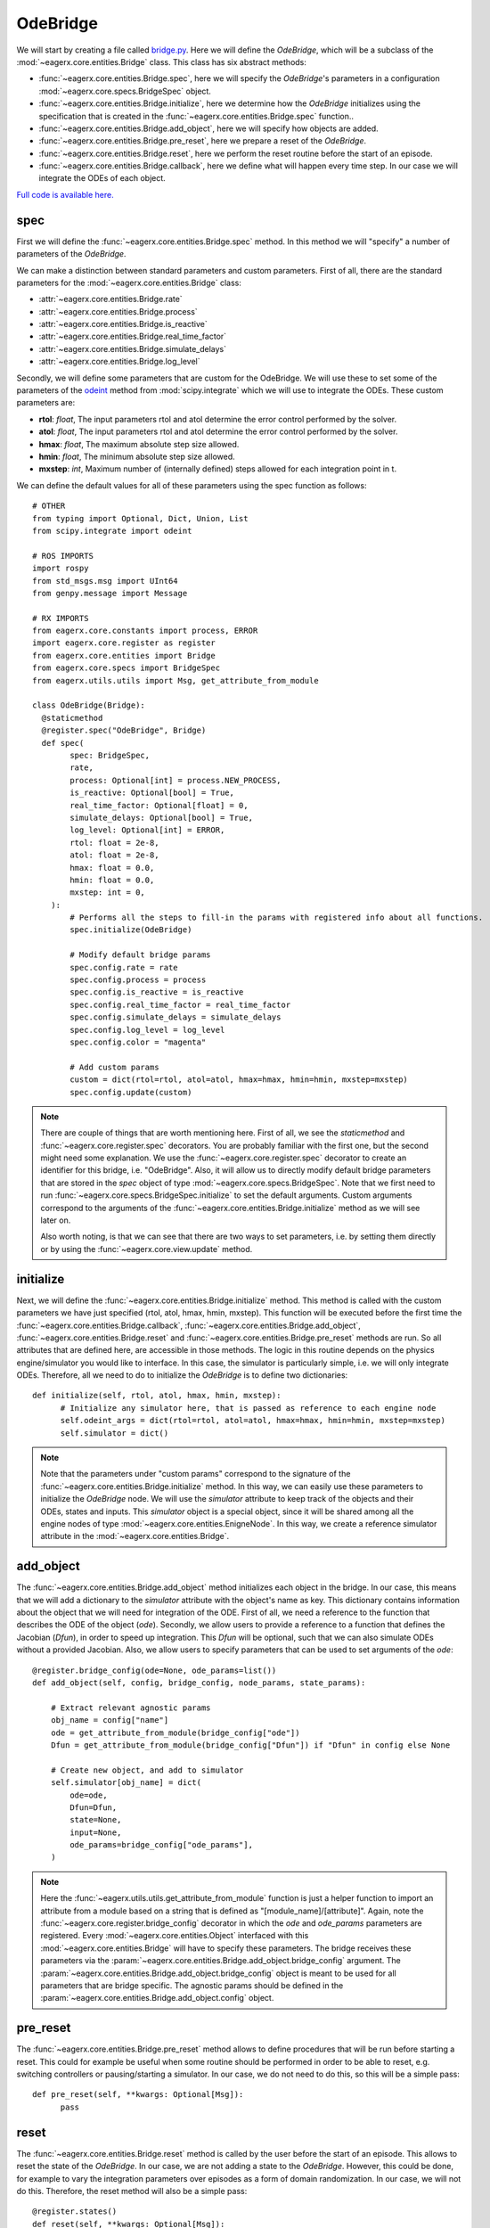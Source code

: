 OdeBridge
#########

We will start by creating a file called `bridge.py <https://github.com/eager-dev/eagerx_ode/blob/master/eagerx_ode/bridge.py>`_.
Here we will define the *OdeBridge*, which will be a subclass of the :mod:`~eagerx.core.entities.Bridge` class.
This class has six abstract methods:

* :func:`~eagerx.core.entities.Bridge.spec`, here we will specify the *OdeBridge*'s parameters in a configuration :mod:`~eagerx.core.specs.BridgeSpec` object.
* :func:`~eagerx.core.entities.Bridge.initialize`, here we determine how the *OdeBridge* initializes using the specification that is created in the :func:`~eagerx.core.entities.Bridge.spec` function..
* :func:`~eagerx.core.entities.Bridge.add_object`, here we will specify how objects are added.
* :func:`~eagerx.core.entities.Bridge.pre_reset`, here we prepare a reset of the *OdeBridge*.
* :func:`~eagerx.core.entities.Bridge.reset`, here we perform the reset routine before the start of an episode.
* :func:`~eagerx.core.entities.Bridge.callback`, here we define what will happen every time step.
  In our case we will integrate the ODEs of each object.

`Full code is available here. <https://github.com/eager-dev/eagerx_ode/blob/master/eagerx_ode/bridge.py>`_

spec
****

First we will define the :func:`~eagerx.core.entities.Bridge.spec` method.
In this method we will "specify" a number of parameters of the *OdeBridge*.

We can make a distinction between standard parameters and custom parameters.
First of all, there are the standard parameters for the :mod:`~eagerx.core.entities.Bridge` class:

* :attr:`~eagerx.core.entities.Bridge.rate`
* :attr:`~eagerx.core.entities.Bridge.process`
* :attr:`~eagerx.core.entities.Bridge.is_reactive`
* :attr:`~eagerx.core.entities.Bridge.real_time_factor`
* :attr:`~eagerx.core.entities.Bridge.simulate_delays`
* :attr:`~eagerx.core.entities.Bridge.log_level`

Secondly, we will define some parameters that are custom for the OdeBridge.
We will use these to set some of the parameters of the `odeint <https://docs.scipy.org/doc/scipy/reference/generated/scipy.integrate.odeint.html>`_ method from :mod:`scipy.integrate` which we will use to integrate the ODEs.
These custom parameters are:

* **rtol**: *float*, The input parameters rtol and atol determine the error control performed by the solver.
* **atol**: *float*, The input parameters rtol and atol determine the error control performed by the solver.
* **hmax**: *float*, The maximum absolute step size allowed.
* **hmin**: *float*, The minimum absolute step size allowed.
* **mxstep**: *int*, Maximum number of (internally defined) steps allowed for each integration point in t.

We can define the default values for all of these parameters using the spec function as follows:

::

  # OTHER
  from typing import Optional, Dict, Union, List
  from scipy.integrate import odeint

  # ROS IMPORTS
  import rospy
  from std_msgs.msg import UInt64
  from genpy.message import Message

  # RX IMPORTS
  from eagerx.core.constants import process, ERROR
  import eagerx.core.register as register
  from eagerx.core.entities import Bridge
  from eagerx.core.specs import BridgeSpec
  from eagerx.utils.utils import Msg, get_attribute_from_module

  class OdeBridge(Bridge):
    @staticmethod
    @register.spec("OdeBridge", Bridge)
    def spec(
          spec: BridgeSpec,
          rate,
          process: Optional[int] = process.NEW_PROCESS,
          is_reactive: Optional[bool] = True,
          real_time_factor: Optional[float] = 0,
          simulate_delays: Optional[bool] = True,
          log_level: Optional[int] = ERROR,
          rtol: float = 2e-8,
          atol: float = 2e-8,
          hmax: float = 0.0,
          hmin: float = 0.0,
          mxstep: int = 0,
      ):
          # Performs all the steps to fill-in the params with registered info about all functions.
          spec.initialize(OdeBridge)

          # Modify default bridge params
          spec.config.rate = rate
          spec.config.process = process
          spec.config.is_reactive = is_reactive
          spec.config.real_time_factor = real_time_factor
          spec.config.simulate_delays = simulate_delays
          spec.config.log_level = log_level
          spec.config.color = "magenta"

          # Add custom params
          custom = dict(rtol=rtol, atol=atol, hmax=hmax, hmin=hmin, mxstep=mxstep)
          spec.config.update(custom)

.. note::
  There are couple of things that are worth mentioning here.
  First of all, we see the *staticmethod* and :func:`~eagerx.core.register.spec` decorators.
  You are probably familiar with the first one, but the second might need some explanation.
  We use the :func:`~eagerx.core.register.spec` decorator to create an identifier for this bridge, i.e. "OdeBridge".
  Also, it will allow us to directly modify default bridge parameters that are stored in the *spec* object of type :mod:`~eagerx.core.specs.BridgeSpec`.
  Note that we first need to run :func:`~eagerx.core.specs.BridgeSpec.initialize` to set the default arguments.
  Custom arguments correspond to the arguments of the :func:`~eagerx.core.entities.Bridge.initialize` method as we will see later on.

  Also worth noting, is that we can see that there are two ways to set parameters, i.e. by setting them directly or by using the :func:`~eagerx.core.view.update` method.

initialize
**********

Next, we will define the :func:`~eagerx.core.entities.Bridge.initialize` method.
This method is called with the custom parameters we have just specified (rtol, atol, hmax, hmin, mxstep).
This function will be executed before the first time the :func:`~eagerx.core.entities.Bridge.callback`, :func:`~eagerx.core.entities.Bridge.add_object`, :func:`~eagerx.core.entities.Bridge.reset` and :func:`~eagerx.core.entities.Bridge.pre_reset` methods are run.
So all attributes that are defined here, are accessible in those methods.
The logic in this routine depends on the physics engine/simulator you would like to interface.
In this case, the simulator is particularly simple, i.e. we will only integrate ODEs.
Therefore, all we need to do to initialize the *OdeBridge* is to define two dictionaries:

::

  def initialize(self, rtol, atol, hmax, hmin, mxstep):
        # Initialize any simulator here, that is passed as reference to each engine node
        self.odeint_args = dict(rtol=rtol, atol=atol, hmax=hmax, hmin=hmin, mxstep=mxstep)
        self.simulator = dict()

.. note::
  Note that the parameters under "custom params" correspond to the signature of the :func:`~eagerx.core.entities.Bridge.initialize` method.
  In this way, we can easily use these parameters to initialize the *OdeBridge* node.
  We will use the *simulator* attribute to keep track of the objects and their ODEs, states and inputs.
  This *simulator* object is a special object, since it will be shared among all the engine nodes of type :mod:`~eagerx.core.entities.EnigneNode`.
  In this way, we create a reference simulator attribute in the :mod:`~eagerx.core.entities.Bridge`.

add_object
**********

The :func:`~eagerx.core.entities.Bridge.add_object` method initializes each object in the bridge.
In our case, this means that we will add a dictionary to the *simulator* attribute with the object's name as key.
This dictionary contains information about the object that we will need for integration of the ODE.
First of all, we need a reference to the function that describes the ODE of the object (*ode*).
Secondly, we allow users to provide a reference to a function that defines the Jacobian (*Dfun*), in order to speed up integration.
This *Dfun* will be optional, such that we can also simulate ODEs without a provided Jacobian.
Also, we allow users to specify parameters that can be used to set arguments of the *ode*:

::

  @register.bridge_config(ode=None, ode_params=list())
  def add_object(self, config, bridge_config, node_params, state_params):

      # Extract relevant agnostic params
      obj_name = config["name"]
      ode = get_attribute_from_module(bridge_config["ode"])
      Dfun = get_attribute_from_module(bridge_config["Dfun"]) if "Dfun" in config else None

      # Create new object, and add to simulator
      self.simulator[obj_name] = dict(
          ode=ode,
          Dfun=Dfun,
          state=None,
          input=None,
          ode_params=bridge_config["ode_params"],
      )

.. note::
  Here the :func:`~eagerx.utils.utils.get_attribute_from_module` function is just a helper function to import an attribute from a module based on a string that is defined as "[module_name]/[attribute]".
  Again, note the :func:`~eagerx.core.register.bridge_config` decorator in which the *ode* and *ode_params* parameters are registered.
  Every :mod:`~eagerx.core.entities.Object` interfaced with this :mod:`~eagerx.core.entities.Bridge` will have to specify these parameters.
  The bridge receives these parameters via the :param:`~eagerx.core.entities.Bridge.add_object.bridge_config` argument.
  The :param:`~eagerx.core.entities.Bridge.add_object.bridge_config` object is meant to be used for all parameters that are bridge specific.
  The agnostic params should be defined in the :param:`~eagerx.core.entities.Bridge.add_object.config` object.

pre_reset
*********

The :func:`~eagerx.core.entities.Bridge.pre_reset` method allows to define procedures that will be run before starting a reset.
This could for example be useful when some routine should be performed in order to be able to reset, e.g. switching controllers or pausing/starting a simulator.
In our case, we do not need to do this, so this will be a simple pass:

::

  def pre_reset(self, **kwargs: Optional[Msg]):
        pass

reset
*****

The :func:`~eagerx.core.entities.Bridge.reset` method is called by the user before the start of an episode.
This allows to reset the state of the *OdeBridge*.
In our case, we are not adding a state to the *OdeBridge*.
However, this could be done, for example to vary the integration parameters over episodes as a form of domain randomization.
In our case, we will not do this.
Therefore, the reset method will also be a simple pass:

::

  @register.states()
  def reset(self, **kwargs: Optional[Msg]):
      pass

.. note::
  Note the :func:`~eagerx.core.register.states` decorator.
  If we wanted the *OdeBridge* to have a state, we could add it using this decorator.

callback
********

Finally, we will specify how we integrate the ODEs every time step.
This will be done in the :func:`~eagerx.core.entities.Bridge.callback` method.
As mentioned before, we will use :func:`scipy.integrate.odeint` for this.
The callback will be executed at the specified :attr:`~eagerx.core.entities.Bridge.rate`.

::

  @register.outputs(tick=UInt64)
  def callback(self, t_n: float, **kwargs: Dict[str, Union[List[Message], float, int]]):
      for _obj_name, sim in self.simulator.items():
          # Get the input, set by engine nodes as we will see later on.
          input = sim["input"]
          ode = sim["ode"]
          Dfun = sim["Dfun"]
          x = sim["state"]

          # Get the ode_params that are set by engine states as we will see later on.
          ode_params = sim["ode_params"]

          # Integrate the ODE
          if x is not None and input is not None:
              sim["state"] = odeint(
                  ode,
                  x,
                  [0, 1.0 / self.rate],
                  args=(input, *ode_params),
                  Dfun=Dfun,
                  **self.odeint_args,
              )[-1]

.. note::
  Using the :func:`~eagerx.core.register.outputs` decorator, we specify all the outputs of the *OdeBridge* node.
  In our case, the output is a simple "tick", see :func:`~eagerx.core.entities.Bridge.callback` for more information.

Next, we will create the engine nodes.
